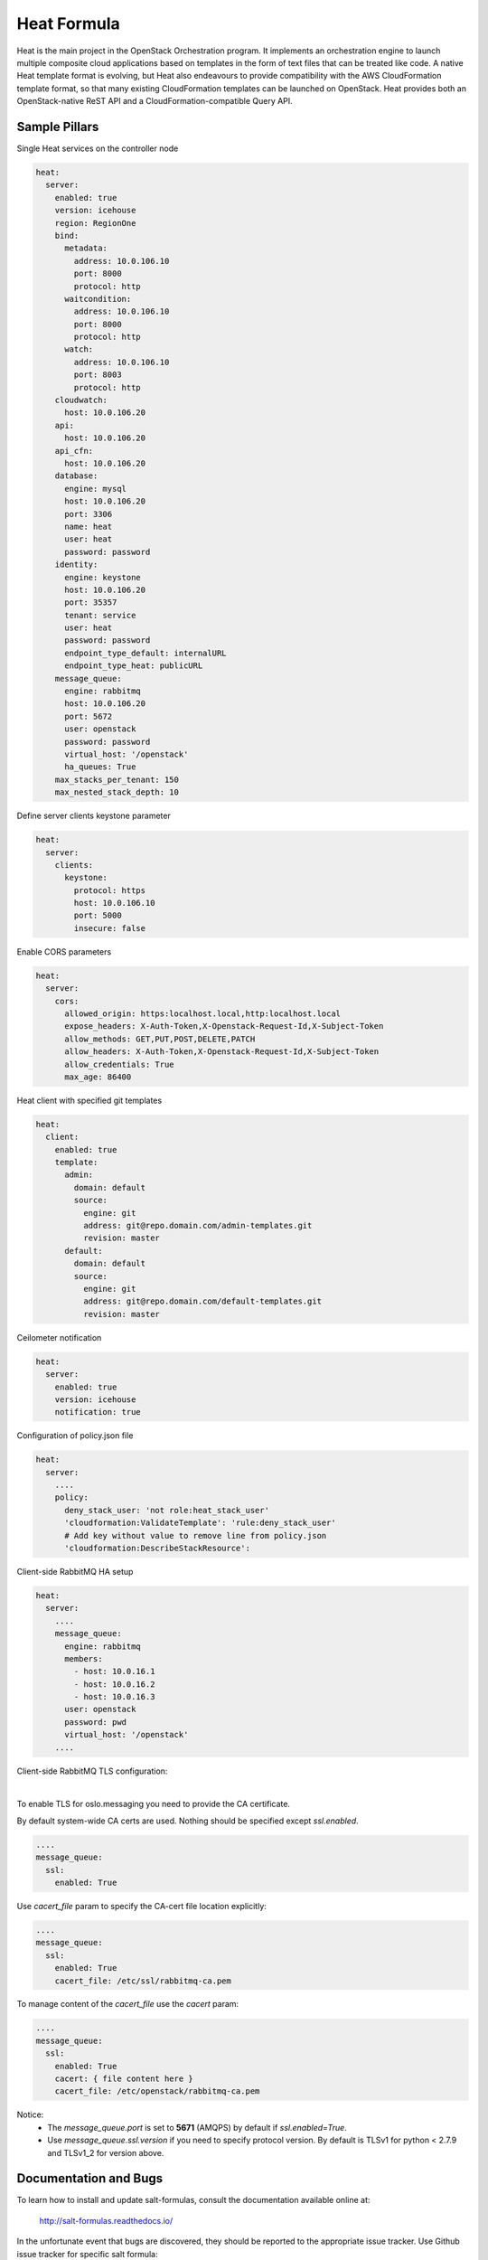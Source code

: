 
============
Heat Formula
============

Heat is the main project in the OpenStack Orchestration program. It implements
an orchestration engine to launch multiple composite cloud applications based
on templates in the form of text files that can be treated like code. A native
Heat template format is evolving, but Heat also endeavours to provide
compatibility with the AWS CloudFormation template format, so that many
existing CloudFormation templates can be launched on OpenStack. Heat provides
both an OpenStack-native ReST API and a CloudFormation-compatible Query API.

Sample Pillars
==============

Single Heat services on the controller node

.. code-block:: yaml

    heat:
      server:
        enabled: true
        version: icehouse
        region: RegionOne
        bind:
          metadata:
            address: 10.0.106.10
            port: 8000
            protocol: http
          waitcondition:
            address: 10.0.106.10
            port: 8000
            protocol: http
          watch:
            address: 10.0.106.10
            port: 8003
            protocol: http
        cloudwatch:
          host: 10.0.106.20
        api:
          host: 10.0.106.20
        api_cfn:
          host: 10.0.106.20
        database:
          engine: mysql
          host: 10.0.106.20
          port: 3306
          name: heat
          user: heat
          password: password
        identity:
          engine: keystone
          host: 10.0.106.20
          port: 35357
          tenant: service
          user: heat
          password: password
          endpoint_type_default: internalURL
          endpoint_type_heat: publicURL
        message_queue:
          engine: rabbitmq
          host: 10.0.106.20
          port: 5672
          user: openstack
          password: password
          virtual_host: '/openstack'
          ha_queues: True
        max_stacks_per_tenant: 150
        max_nested_stack_depth: 10

Define server clients keystone parameter

.. code-block:: yaml

    heat:
      server:
        clients:
          keystone:
            protocol: https
            host: 10.0.106.10
            port: 5000
            insecure: false

Enable CORS parameters

.. code-block:: yaml

    heat:
      server:
        cors:
          allowed_origin: https:localhost.local,http:localhost.local
          expose_headers: X-Auth-Token,X-Openstack-Request-Id,X-Subject-Token
          allow_methods: GET,PUT,POST,DELETE,PATCH
          allow_headers: X-Auth-Token,X-Openstack-Request-Id,X-Subject-Token
          allow_credentials: True
          max_age: 86400


Heat client with specified git templates

.. code-block:: yaml

    heat:
      client:
        enabled: true
        template:
          admin:
            domain: default
            source:
              engine: git
              address: git@repo.domain.com/admin-templates.git
              revision: master
          default:
            domain: default
            source:
              engine: git
              address: git@repo.domain.com/default-templates.git
              revision: master


Ceilometer notification

.. code-block:: yaml

    heat:
      server:
        enabled: true
        version: icehouse
        notification: true

Configuration of policy.json file

.. code-block:: yaml

    heat:
      server:
        ....
        policy:
          deny_stack_user: 'not role:heat_stack_user'
          'cloudformation:ValidateTemplate': 'rule:deny_stack_user'
          # Add key without value to remove line from policy.json
          'cloudformation:DescribeStackResource':


Client-side RabbitMQ HA setup

.. code-block:: yaml

    heat:
      server:
        ....
        message_queue:
          engine: rabbitmq
          members:
            - host: 10.0.16.1
            - host: 10.0.16.2
            - host: 10.0.16.3
          user: openstack
          password: pwd
          virtual_host: '/openstack'
        ....

Client-side RabbitMQ TLS configuration:

|

To enable TLS for oslo.messaging you need to provide the CA certificate.

By default system-wide CA certs are used. Nothing should be specified except `ssl.enabled`.

.. code-block:: yaml

      ....
      message_queue:
        ssl:
          enabled: True

Use `cacert_file` param to specify the CA-cert file location explicitly:

.. code-block:: yaml

      ....
      message_queue:
        ssl:
          enabled: True
          cacert_file: /etc/ssl/rabbitmq-ca.pem

To manage content of the `cacert_file` use the `cacert` param:

.. code-block:: yaml

      ....
      message_queue:
        ssl:
          enabled: True
          cacert: { file content here }
          cacert_file: /etc/openstack/rabbitmq-ca.pem

Notice:
 * The `message_queue.port` is set to **5671** (AMQPS) by default if `ssl.enabled=True`.
 * Use `message_queue.ssl.version` if you need to specify protocol version. By default is TLSv1 for python < 2.7.9 and TLSv1_2 for version above.


Documentation and Bugs
======================

To learn how to install and update salt-formulas, consult the documentation
available online at:

    http://salt-formulas.readthedocs.io/

In the unfortunate event that bugs are discovered, they should be reported to
the appropriate issue tracker. Use Github issue tracker for specific salt
formula:

    https://github.com/salt-formulas/salt-formula-heat/issues

For feature requests, bug reports or blueprints affecting entire ecosystem,
use Launchpad salt-formulas project:

    https://launchpad.net/salt-formulas

You can also join salt-formulas-users team and subscribe to mailing list:

    https://launchpad.net/~salt-formulas-users

Developers wishing to work on the salt-formulas projects should always base
their work on master branch and submit pull request against specific formula.

    https://github.com/salt-formulas/salt-formula-heat

Any questions or feedback is always welcome so feel free to join our IRC
channel:

    #salt-formulas @ irc.freenode.net
